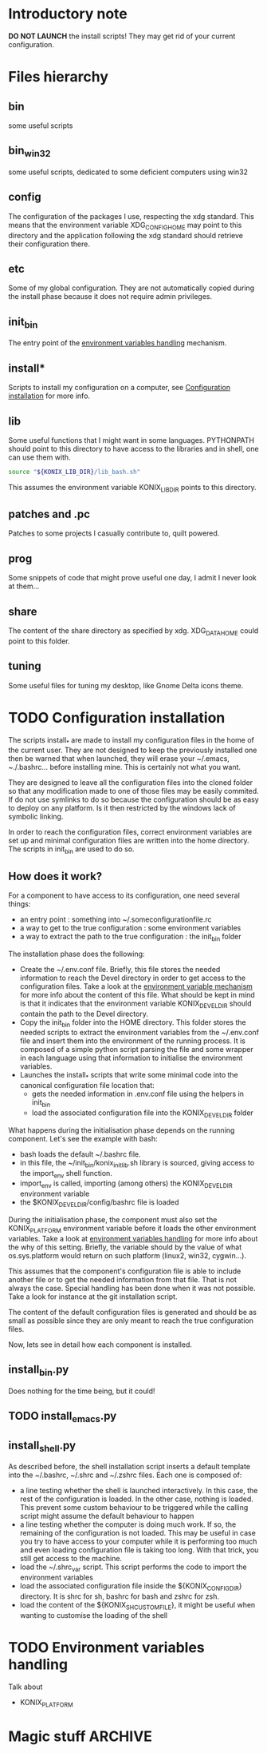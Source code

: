 
* Introductory note
  :LOGBOOK:
  - Captured       [2012-12-18 Tue 18:15]
  :END:
  *DO NOT LAUNCH* the install scripts! They may get rid of your current configuration.
* Files hierarchy
  :LOGBOOK:
  - Captured       [2012-12-17 lun. 19:23]
  :END:
** bin
   :LOGBOOK:
   - Captured       [2012-12-18 Tue 16:34]
   :END:
   some useful scripts
** bin_win32
   :LOGBOOK:
   - Captured       [2012-12-18 Tue 16:35]
   :END:
   some useful scripts, dedicated to some deficient computers using win32
** config
   :LOGBOOK:
   - Captured       [2012-12-18 Tue 16:35]
   :END:
   The configuration of the packages I use, respecting the xdg standard. This means that the environment variable XDG_CONFIG_HOME may point to this directory and the application following the xdg standard should retrieve their configuration there.
** etc
   :LOGBOOK:
   - Captured       [2012-12-18 Tue 18:01]
   :END:
   Some of my global configuration. They are not automatically copied during the install phase because it does not require admin privileges.
** init_bin
   :LOGBOOK:
   - Captured       [2012-12-18 Tue 18:03]
   :END:
   The entry point of the [[id:d75e73af-0741-4fef-ab5b-373036bb08ca][environment variables handling]] mechanism.
** install*
   :LOGBOOK:
   - Captured       [2012-12-18 Tue 18:05]
   :END:
   Scripts to install my configuration on a computer, see [[id:01315c95-f800-420e-90bc-91a4a8b5a091][Configuration installation]] for more info.
** lib
   :LOGBOOK:
   - Captured       [2012-12-18 Tue 18:06]
   :END:
   Some useful functions that I might want in some languages. PYTHONPATH should point to this directory to have access to the libraries and in shell, one can use them with.
   #+BEGIN_SRC sh
     source "${KONIX_LIB_DIR}/lib_bash.sh"
   #+END_SRC
   This assumes the environment variable KONIX_LIB_DIR points to this directory.
** patches and .pc
   :LOGBOOK:
   - Captured       [2012-12-18 Tue 18:09]
   :END:
   Patches to some projects I casually contribute to, quilt powered.
** prog
   :LOGBOOK:
   - Captured       [2012-12-18 Tue 18:11]
   :END:
   Some snippets of code that might prove useful one day, I admit I never look at them...
** share
   :LOGBOOK:
   - Captured       [2012-12-18 Tue 18:12]
   :END:
   The content of the share directory as specified by xdg. XDG_DATA_HOME could point to this folder.
** tuning
   :LOGBOOK:
   - Captured       [2012-12-18 Tue 18:13]
   :END:
   Some useful files for tuning my desktop, like Gnome Delta icons theme.
* TODO Configuration installation
  :LOGBOOK:
  - Captured       [2012-12-18 Tue 18:05]
  :END:
  :PROPERTIES:
  :ID:       01315c95-f800-420e-90bc-91a4a8b5a091
  :END:
  The scripts install_* are made to install my configuration files in the home of the current user. They are not designed to keep the previously installed one then be warned that when launched, they will erase your ~/.emacs, ~./.bashrc... before installing mine. This is certainly not what you want.

  They are designed to leave all the configuration files into the cloned folder so that any modification made to one of those files may be easily commited. If do not use symlinks to do so because the configuration should be as easy to deploy on any platform. Is it then restricted by the windows lack of symbolic linking.

  In order to reach the configuration files, correct environment variables are set up and minimal configuration files are written into the home directory. The scripts in init_bin are used to do so.
** How does it work?
   :LOGBOOK:
   - Captured       [2012-12-18 Tue 18:24]
   :END:
   For a component to have access to its configuration, one need several things:
   - an entry point : something into ~/.someconfigurationfile.rc
   - a way to get to the true configuration : some environment variables
   - a way to extract the path to the true configuration : the init_bin folder

   The installation phase does the following:
   - Create the ~/.env.conf file. Briefly, this file stores the needed information to reach the Devel directory in order to get access to the configuration files. Take a look at the [[id:d75e73af-0741-4fef-ab5b-373036bb08ca][environment variable mechanism]] for more info about the content of this file. What should be kept in mind is that it indicates that the environment variable KONIX_DEVEL_DIR should contain the path to the Devel directory.
   - Copy the init_bin folder into the HOME directory. This folder stores the needed scripts to extract the environment variables from the ~/.env.conf file and insert them into the environment of the running process. It is composed of a simple python script parsing the file and some wrapper in each language using that information to initialise the environment variables.
   - Launches the install_* scripts that write some minimal code into the canonical configuration file location that:
     - gets the needed information in .env.conf file using the helpers in init_bin
     - load the associated configuration file into the KONIX_DEVEL_DIR folder

   What happens during the initialisation phase depends on the running component. Let's see the example with bash:
   - bash loads the default ~/.bashrc file.
   - in this file, the ~/init_bin/konix_init_lib.sh library is sourced, giving access to the import_env shell function.
   - import_env is called, importing (among others) the KONIX_DEVEL_DIR environment variable
   - the $KONIX_DEVEL_DIR/config/bashrc file is loaded

   During the initialisation phase, the component must also set the KONIX_PLATFORM environment variable before it loads the other environment variables. Take a look at [[id:d75e73af-0741-4fef-ab5b-373036bb08ca][environment variables handling]] for more info about the why of this setting. Briefly, the variable should by the value of what os.sys.platform would return on such platform (linux2, win32, cygwin...).

   This assumes that the component's configuration file is able to include another file or to get the needed information from that file. That is not always the case. Special handling has been done when it was not possible. Take a look for instance at the git installation script.

   The content of the default configuration files is generated and should be as small as possible since they are only meant to reach the true configuration files.

   Now, lets see in detail how each component is installed.
** install_bin.py
   :LOGBOOK:
   - Captured       [2012-12-18 Tue 18:23]
   :END:
   Does nothing for the time being, but it could!
** TODO install_emacs.py
   :LOGBOOK:
   - State "TODO"       [2012-12-19 Wed 18:27]
   - Captured       [2012-12-18 Tue 18:24]
   :END:
** install_shell.py
   :LOGBOOK:
   - Captured       [2012-12-19 Wed 12:32]
   :END:
   As described before, the shell installation script inserts a default template into the ~/.bashrc, ~/.shrc and ~/.zshrc files. Each one is composed of:
   - a line testing whether the shell is launched interactively. In this case, the rest of the configuration is loaded. In the other case, nothing is loaded. This prevent some custom behaviour to be triggered while the calling script might assume the default behaviour to happen
   - a line testing whether the computer is doing much work. If so, the remaining of the configuration is not loaded. This may be useful in case you try to have access to your computer while it is performing too much and even loading configuration file is taking too long. With that trick, you still get access to the machine.
   - load the ~/.shrc_var script. This script performs the code to import the environment variables
   - load the associated configuration file inside the ${KONIX_CONFIG_DIR} directory. It is shrc for sh, bashrc for bash and zshrc for zsh.
   - load the content of the ${KONIX_SH_CUSTOM_FILE}, it might be useful when wanting to customise the loading of the shell
* TODO Environment variables handling
  :LOGBOOK:
  - State "TODO"       [2012-12-18 Tue 18:05]
  - Captured       [2012-12-18 Tue 18:04]
  :END:
  :PROPERTIES:
  :ID:       d75e73af-0741-4fef-ab5b-373036bb08ca
  :END:
  Talk about
  - KONIX_PLATFORM
* Magic stuff                                                       :ARCHIVE:
  :LOGBOOK:
  - Captured       [2012-12-17 lun. 19:25]
  :END:
# Local Variables:
# ispell-dictionary: "british"
# End:
